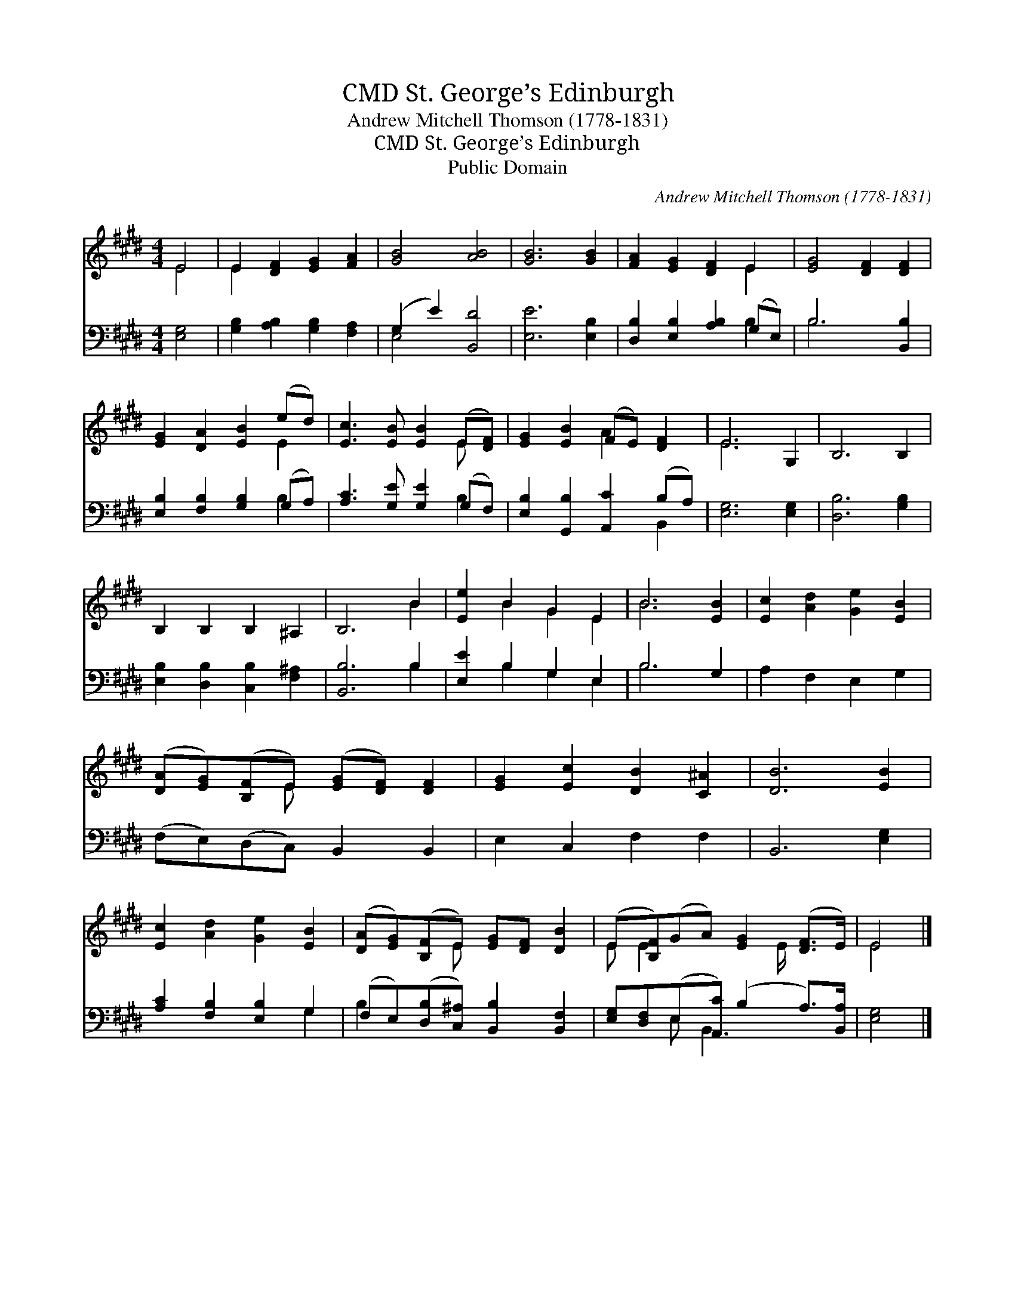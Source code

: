 X:1
T:St. George’s Edinburgh, CMD
T:Andrew Mitchell Thomson (1778-1831)
T:St. George’s Edinburgh, CMD
T:Public Domain
C:Andrew Mitchell Thomson (1778-1831)
Z:Public Domain
%%score ( 1 2 ) ( 3 4 )
L:1/8
M:4/4
K:E
V:1 treble 
V:2 treble 
V:3 bass 
V:4 bass 
V:1
 E4 | E2 [DF]2 [EG]2 [FA]2 | [GB]4 [AB]4 | [GB]6 [GB]2 | [FA]2 [EG]2 [DF]2 E2 | [EG]4 [DF]2 [DF]2 | %6
 [EG]2 [DA]2 [EB]2 (ed) | [Ec]3 [EB] [EB]2 (E[DF]) | [EG]2 [EB]2 (FE) [DF]2 | E6 G,2 | B,6 B,2 | %11
 B,2 B,2 B,2 ^A,2 | B,6 B2 | [Ee]2 B2 G2 E2 | B6 [EB]2 | [Ec]2 [Ad]2 [Ge]2 [EB]2 | %16
 ([DA][EG])([B,F]E) ([EG][DF]) [DF]2 | [EG]2 [Ec]2 [DB]2 [C^A]2 | [DB]6 [EB]2 | %19
 [Ec]2 [Ad]2 [Ge]2 [EB]2 | ([DA][EG])([B,F]E) [EG][DF] [DB]2 | (E[B,F])(GA) [EG]2 ([DF]>E) | E4 |] %23
V:2
 E4 | E2 x6 | x8 | x8 | x6 E2 | x8 | x6 E2 | x6 E x | x4 A2 x2 | E6 x2 | x8 | x8 | x6 B2 | %13
 x2 B2 G2 E2 | B6 x2 | x8 | x3 E x4 | x8 | x8 | x8 | x3 E x4 | E E2 x5/2 E/ x2 | E4 |] %23
V:3
 [E,G,]4 | [G,B,]2 [A,B,]2 [G,B,]2 [F,A,]2 | (G,2 E2) [B,,D]4 | [E,E]6 [E,B,]2 | %4
 [D,B,]2 [E,B,]2 [A,B,]2 (G,E,) | B,6 [B,,B,]2 | [E,B,]2 [F,B,]2 [G,B,]2 (G,A,) | %7
 [A,C]3 [G,E] [G,E]2 (G,F,) | [E,B,]2 [G,,B,]2 [A,,C]2 (B,A,) | [E,G,]6 [E,G,]2 | [D,B,]6 [G,B,]2 | %11
 [E,B,]2 [D,B,]2 [C,B,]2 [F,^A,]2 | [B,,B,]6 B,2 | [E,E]2 B,2 G,2 E,2 | B,6 G,2 | A,2 F,2 E,2 G,2 | %16
 (F,E,)(D,C,) B,,2 B,,2 | E,2 C,2 F,2 F,2 | B,,6 [E,G,]2 | [A,C]2 [F,B,]2 [E,B,]2 G,2 | %20
 (F,E,)([D,B,][C,^A,]) [B,,B,]2 [B,,F,]2 | [E,G,][D,F,](E,[A,,C]) (B,2 A,>)[B,,A,] | [E,G,]4 |] %23
V:4
 x4 | x8 | E,4 x4 | x8 | x6 B,2 | B,6 x2 | x6 B,2 | x6 B,2 | x6 B,,2 | x8 | x8 | x8 | x6 B,2 | %13
 x2 B,2 G,2 E,2 | B,6 x2 | x8 | x8 | x8 | x8 | x6 G,2 | B,2 x6 | x2 E, B,,3 x2 | x4 |] %23

